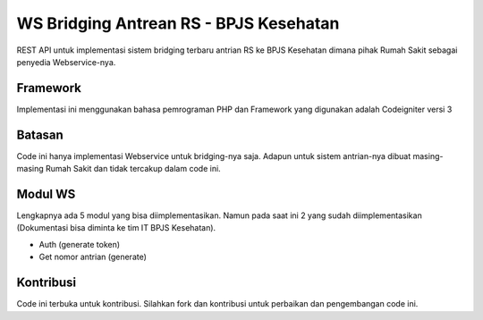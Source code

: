 ###################
WS Bridging Antrean RS - BPJS Kesehatan
###################

REST API untuk implementasi sistem bridging terbaru antrian RS ke BPJS Kesehatan dimana pihak Rumah Sakit sebagai penyedia Webservice-nya.

*******************
Framework
*******************

Implementasi ini menggunakan bahasa pemrograman PHP dan Framework yang digunakan adalah Codeigniter versi 3


*******
Batasan
*******

Code ini hanya implementasi Webservice untuk bridging-nya saja. Adapun untuk sistem antrian-nya dibuat masing-masing Rumah Sakit dan tidak tercakup dalam code ini.


*********
Modul WS
*********

Lengkapnya ada 5 modul yang bisa diimplementasikan. Namun pada saat ini 2 yang sudah diimplementasikan (Dokumentasi bisa diminta ke tim IT BPJS Kesehatan).

-  Auth (generate token)
-  Get nomor antrian (generate)


***************
Kontribusi
***************

Code ini terbuka untuk kontribusi. Silahkan fork dan kontribusi untuk perbaikan dan pengembangan code ini.
